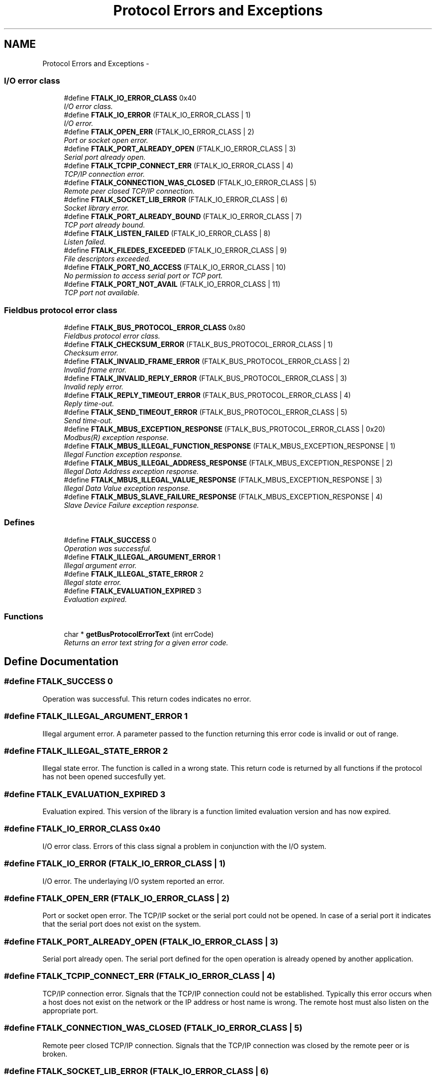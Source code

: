 .TH "Protocol Errors and Exceptions" 3 "26 May 2004" "Modbus Protocol Library Documentation" \" -*- nroff -*-
.ad l
.nh
.SH NAME
Protocol Errors and Exceptions \- 
.PP
.SS "I/O error class"

.in +1c
.ti -1c
.RI "#define \fBFTALK_IO_ERROR_CLASS\fP   0x40"
.br
.RI "\fII/O error class. \fP"
.ti -1c
.RI "#define \fBFTALK_IO_ERROR\fP   (FTALK_IO_ERROR_CLASS | 1)"
.br
.RI "\fII/O error. \fP"
.ti -1c
.RI "#define \fBFTALK_OPEN_ERR\fP   (FTALK_IO_ERROR_CLASS | 2)"
.br
.RI "\fIPort or socket open error. \fP"
.ti -1c
.RI "#define \fBFTALK_PORT_ALREADY_OPEN\fP   (FTALK_IO_ERROR_CLASS | 3)"
.br
.RI "\fISerial port already open. \fP"
.ti -1c
.RI "#define \fBFTALK_TCPIP_CONNECT_ERR\fP   (FTALK_IO_ERROR_CLASS | 4)"
.br
.RI "\fITCP/IP connection error. \fP"
.ti -1c
.RI "#define \fBFTALK_CONNECTION_WAS_CLOSED\fP   (FTALK_IO_ERROR_CLASS | 5)"
.br
.RI "\fIRemote peer closed TCP/IP connection. \fP"
.ti -1c
.RI "#define \fBFTALK_SOCKET_LIB_ERROR\fP   (FTALK_IO_ERROR_CLASS | 6)"
.br
.RI "\fISocket library error. \fP"
.ti -1c
.RI "#define \fBFTALK_PORT_ALREADY_BOUND\fP   (FTALK_IO_ERROR_CLASS | 7)"
.br
.RI "\fITCP port already bound. \fP"
.ti -1c
.RI "#define \fBFTALK_LISTEN_FAILED\fP   (FTALK_IO_ERROR_CLASS | 8)"
.br
.RI "\fIListen failed. \fP"
.ti -1c
.RI "#define \fBFTALK_FILEDES_EXCEEDED\fP   (FTALK_IO_ERROR_CLASS | 9)"
.br
.RI "\fIFile descriptors exceeded. \fP"
.ti -1c
.RI "#define \fBFTALK_PORT_NO_ACCESS\fP   (FTALK_IO_ERROR_CLASS | 10)"
.br
.RI "\fINo permission to access serial port or TCP port. \fP"
.ti -1c
.RI "#define \fBFTALK_PORT_NOT_AVAIL\fP   (FTALK_IO_ERROR_CLASS | 11)"
.br
.RI "\fITCP port not available. \fP"
.in -1c
.SS "Fieldbus protocol error class"

.in +1c
.ti -1c
.RI "#define \fBFTALK_BUS_PROTOCOL_ERROR_CLASS\fP   0x80"
.br
.RI "\fIFieldbus protocol error class. \fP"
.ti -1c
.RI "#define \fBFTALK_CHECKSUM_ERROR\fP   (FTALK_BUS_PROTOCOL_ERROR_CLASS | 1)"
.br
.RI "\fIChecksum error. \fP"
.ti -1c
.RI "#define \fBFTALK_INVALID_FRAME_ERROR\fP   (FTALK_BUS_PROTOCOL_ERROR_CLASS | 2)"
.br
.RI "\fIInvalid frame error. \fP"
.ti -1c
.RI "#define \fBFTALK_INVALID_REPLY_ERROR\fP   (FTALK_BUS_PROTOCOL_ERROR_CLASS | 3)"
.br
.RI "\fIInvalid reply error. \fP"
.ti -1c
.RI "#define \fBFTALK_REPLY_TIMEOUT_ERROR\fP   (FTALK_BUS_PROTOCOL_ERROR_CLASS | 4)"
.br
.RI "\fIReply time-out. \fP"
.ti -1c
.RI "#define \fBFTALK_SEND_TIMEOUT_ERROR\fP   (FTALK_BUS_PROTOCOL_ERROR_CLASS | 5)"
.br
.RI "\fISend time-out. \fP"
.ti -1c
.RI "#define \fBFTALK_MBUS_EXCEPTION_RESPONSE\fP   (FTALK_BUS_PROTOCOL_ERROR_CLASS | 0x20)"
.br
.RI "\fIModbus\*{(R)\*}  exception response. \fP"
.ti -1c
.RI "#define \fBFTALK_MBUS_ILLEGAL_FUNCTION_RESPONSE\fP   (FTALK_MBUS_EXCEPTION_RESPONSE | 1)"
.br
.RI "\fIIllegal Function exception response. \fP"
.ti -1c
.RI "#define \fBFTALK_MBUS_ILLEGAL_ADDRESS_RESPONSE\fP   (FTALK_MBUS_EXCEPTION_RESPONSE | 2)"
.br
.RI "\fIIllegal Data Address exception response. \fP"
.ti -1c
.RI "#define \fBFTALK_MBUS_ILLEGAL_VALUE_RESPONSE\fP   (FTALK_MBUS_EXCEPTION_RESPONSE | 3)"
.br
.RI "\fIIllegal Data Value exception response. \fP"
.ti -1c
.RI "#define \fBFTALK_MBUS_SLAVE_FAILURE_RESPONSE\fP   (FTALK_MBUS_EXCEPTION_RESPONSE | 4)"
.br
.RI "\fISlave Device Failure exception response. \fP"
.in -1c
.SS "Defines"

.in +1c
.ti -1c
.RI "#define \fBFTALK_SUCCESS\fP   0"
.br
.RI "\fIOperation was successful. \fP"
.ti -1c
.RI "#define \fBFTALK_ILLEGAL_ARGUMENT_ERROR\fP   1"
.br
.RI "\fIIllegal argument error. \fP"
.ti -1c
.RI "#define \fBFTALK_ILLEGAL_STATE_ERROR\fP   2"
.br
.RI "\fIIllegal state error. \fP"
.ti -1c
.RI "#define \fBFTALK_EVALUATION_EXPIRED\fP   3"
.br
.RI "\fIEvaluation expired. \fP"
.in -1c
.SS "Functions"

.in +1c
.ti -1c
.RI "char * \fBgetBusProtocolErrorText\fP (int errCode)"
.br
.RI "\fIReturns an error text string for a given error code. \fP"
.in -1c
.SH "Define Documentation"
.PP 
.SS "#define FTALK_SUCCESS   0"
.PP
Operation was successful. This return codes indicates no error. 
.SS "#define FTALK_ILLEGAL_ARGUMENT_ERROR   1"
.PP
Illegal argument error. A parameter passed to the function returning this error code is invalid or out of range. 
.SS "#define FTALK_ILLEGAL_STATE_ERROR   2"
.PP
Illegal state error. The function is called in a wrong state. This return code is returned by all functions if the protocol has not been opened succesfully yet. 
.SS "#define FTALK_EVALUATION_EXPIRED   3"
.PP
Evaluation expired. This version of the library is a function limited evaluation version and has now expired. 
.SS "#define FTALK_IO_ERROR_CLASS   0x40"
.PP
I/O error class. Errors of this class signal a problem in conjunction with the I/O system. 
.SS "#define FTALK_IO_ERROR   (FTALK_IO_ERROR_CLASS | 1)"
.PP
I/O error. The underlaying I/O system reported an error. 
.SS "#define FTALK_OPEN_ERR   (FTALK_IO_ERROR_CLASS | 2)"
.PP
Port or socket open error. The TCP/IP socket or the serial port could not be opened. In case of a serial port it indicates that the serial port does not exist on the system. 
.SS "#define FTALK_PORT_ALREADY_OPEN   (FTALK_IO_ERROR_CLASS | 3)"
.PP
Serial port already open. The serial port defined for the open operation is already opened by another application. 
.SS "#define FTALK_TCPIP_CONNECT_ERR   (FTALK_IO_ERROR_CLASS | 4)"
.PP
TCP/IP connection error. Signals that the TCP/IP connection could not be established. Typically this error occurs when a host does not exist on the network or the IP address or host name is wrong. The remote host must also listen on the appropriate port. 
.SS "#define FTALK_CONNECTION_WAS_CLOSED   (FTALK_IO_ERROR_CLASS | 5)"
.PP
Remote peer closed TCP/IP connection. Signals that the TCP/IP connection was closed by the remote peer or is broken. 
.SS "#define FTALK_SOCKET_LIB_ERROR   (FTALK_IO_ERROR_CLASS | 6)"
.PP
Socket library error. The TCP/IP socket library (e.g. WINSOCK) could not be loaded or the DLL is missing or not installed. 
.SS "#define FTALK_PORT_ALREADY_BOUND   (FTALK_IO_ERROR_CLASS | 7)"
.PP
TCP port already bound. Indicates that the specified TCP port cannot be bound. The port might already be taken by another application or hasn't been released yet by the TCP/IP stack for re-use. 
.SS "#define FTALK_LISTEN_FAILED   (FTALK_IO_ERROR_CLASS | 8)"
.PP
Listen failed. The listen operation on the specified TCP port failed.. 
.SS "#define FTALK_FILEDES_EXCEEDED   (FTALK_IO_ERROR_CLASS | 9)"
.PP
File descriptors exceeded. Maximum number of usable file descriptors exceeded. 
.SS "#define FTALK_PORT_NO_ACCESS   (FTALK_IO_ERROR_CLASS | 10)"
.PP
No permission to access serial port or TCP port. You don't have permission to access the serial port or TCP port. Run the program as root. If the error is related to a serial port, change the access privilege. If it is related to TCP/IP use TCP port number which is outside the IPPORT_RESERVED range. 
.SS "#define FTALK_PORT_NOT_AVAIL   (FTALK_IO_ERROR_CLASS | 11)"
.PP
TCP port not available. The specified TCP port is not available on this machine. 
.SS "#define FTALK_BUS_PROTOCOL_ERROR_CLASS   0x80"
.PP
Fieldbus protocol error class. Signals that a fieldbus protocol related error has occured. This class is the general class of errors produced by failed or interrupted data transfer functions. It is also produced when receiving invalid frames or exception responses. 
.SS "#define FTALK_CHECKSUM_ERROR   (FTALK_BUS_PROTOCOL_ERROR_CLASS | 1)"
.PP
Checksum error. Signals that the checksum of a received frame is invalid. A poor data link typically causes this error. 
.SS "#define FTALK_INVALID_FRAME_ERROR   (FTALK_BUS_PROTOCOL_ERROR_CLASS | 2)"
.PP
Invalid frame error. Signals that a received frame does not correspond either by structure or content to the specification or does not match a previously sent query frame. A poor data link typically causes this error. 
.SS "#define FTALK_INVALID_REPLY_ERROR   (FTALK_BUS_PROTOCOL_ERROR_CLASS | 3)"
.PP
Invalid reply error. Signals that a received reply does not correspond to the specification. 
.SS "#define FTALK_REPLY_TIMEOUT_ERROR   (FTALK_BUS_PROTOCOL_ERROR_CLASS | 4)"
.PP
Reply time-out. Signals that a fieldbus data transfer timed out. This can occur if the slave device does not reply in time or does not reply at all. A wrong unit adress will also cause this error. In some occasions this exception is also produced if the characters received don't constitute a complete frame. 
.SS "#define FTALK_SEND_TIMEOUT_ERROR   (FTALK_BUS_PROTOCOL_ERROR_CLASS | 5)"
.PP
Send time-out. Signals that a fieldbus data send timed out. This can only occur if the handshake lines are not properly set. 
.SS "#define FTALK_MBUS_EXCEPTION_RESPONSE   (FTALK_BUS_PROTOCOL_ERROR_CLASS | 0x20)"
.PP
Modbus\*{(R)\*}  exception response. Signals that a Modbus exception response was received. Exception responses are sent by a slave device instead of a normal response message if it received the query message correctly but cannot handle the query. This error usually occurs if a master queried an invalid or non-existing data address or if the master used a Modbus function, which is not supported by the slave device. 
.SS "#define FTALK_MBUS_ILLEGAL_FUNCTION_RESPONSE   (FTALK_MBUS_EXCEPTION_RESPONSE | 1)"
.PP
Illegal Function exception response. Signals that an Illegal Function exception response (code 01) was received. This exception response is sent by a slave device instead of a normal response message if a master sent a Modbus function, which is not supported by the slave device. 
.SS "#define FTALK_MBUS_ILLEGAL_ADDRESS_RESPONSE   (FTALK_MBUS_EXCEPTION_RESPONSE | 2)"
.PP
Illegal Data Address exception response. Signals that an Illegal Data Address exception response (code 02) was received. This exception response is sent by a slave device instead of a normal response message if a master queried an invalid or non-existing data address. 
.SS "#define FTALK_MBUS_ILLEGAL_VALUE_RESPONSE   (FTALK_MBUS_EXCEPTION_RESPONSE | 3)"
.PP
Illegal Data Value exception response. Signals that a Illegal Value exception response was (code 03) received. This exception response is sent by a slave device instead of a normal response message if a master sent a data value, which is not an allowable value for the slave device. 
.SS "#define FTALK_MBUS_SLAVE_FAILURE_RESPONSE   (FTALK_MBUS_EXCEPTION_RESPONSE | 4)"
.PP
Slave Device Failure exception response. Signals that a Slave Device Failure exception response (code 04) was received. This exception response is sent by a slave device instead of a normal response message if an unrecoverable error occured while processing the requested action. This response is also sent if the request would generate a response whose size exceeds the allowable data size. 
.SH "Function Documentation"
.PP 
.SS "char* getBusProtocolErrorText (int errCode)"
.PP
Returns an error text string for a given error code. \fBParameters:\fP
.RS 4
\fIerrCode\fP FieldTalk error code 
.RE
.PP
\fBReturns:\fP
.RS 4
Error text string 
.RE
.PP

